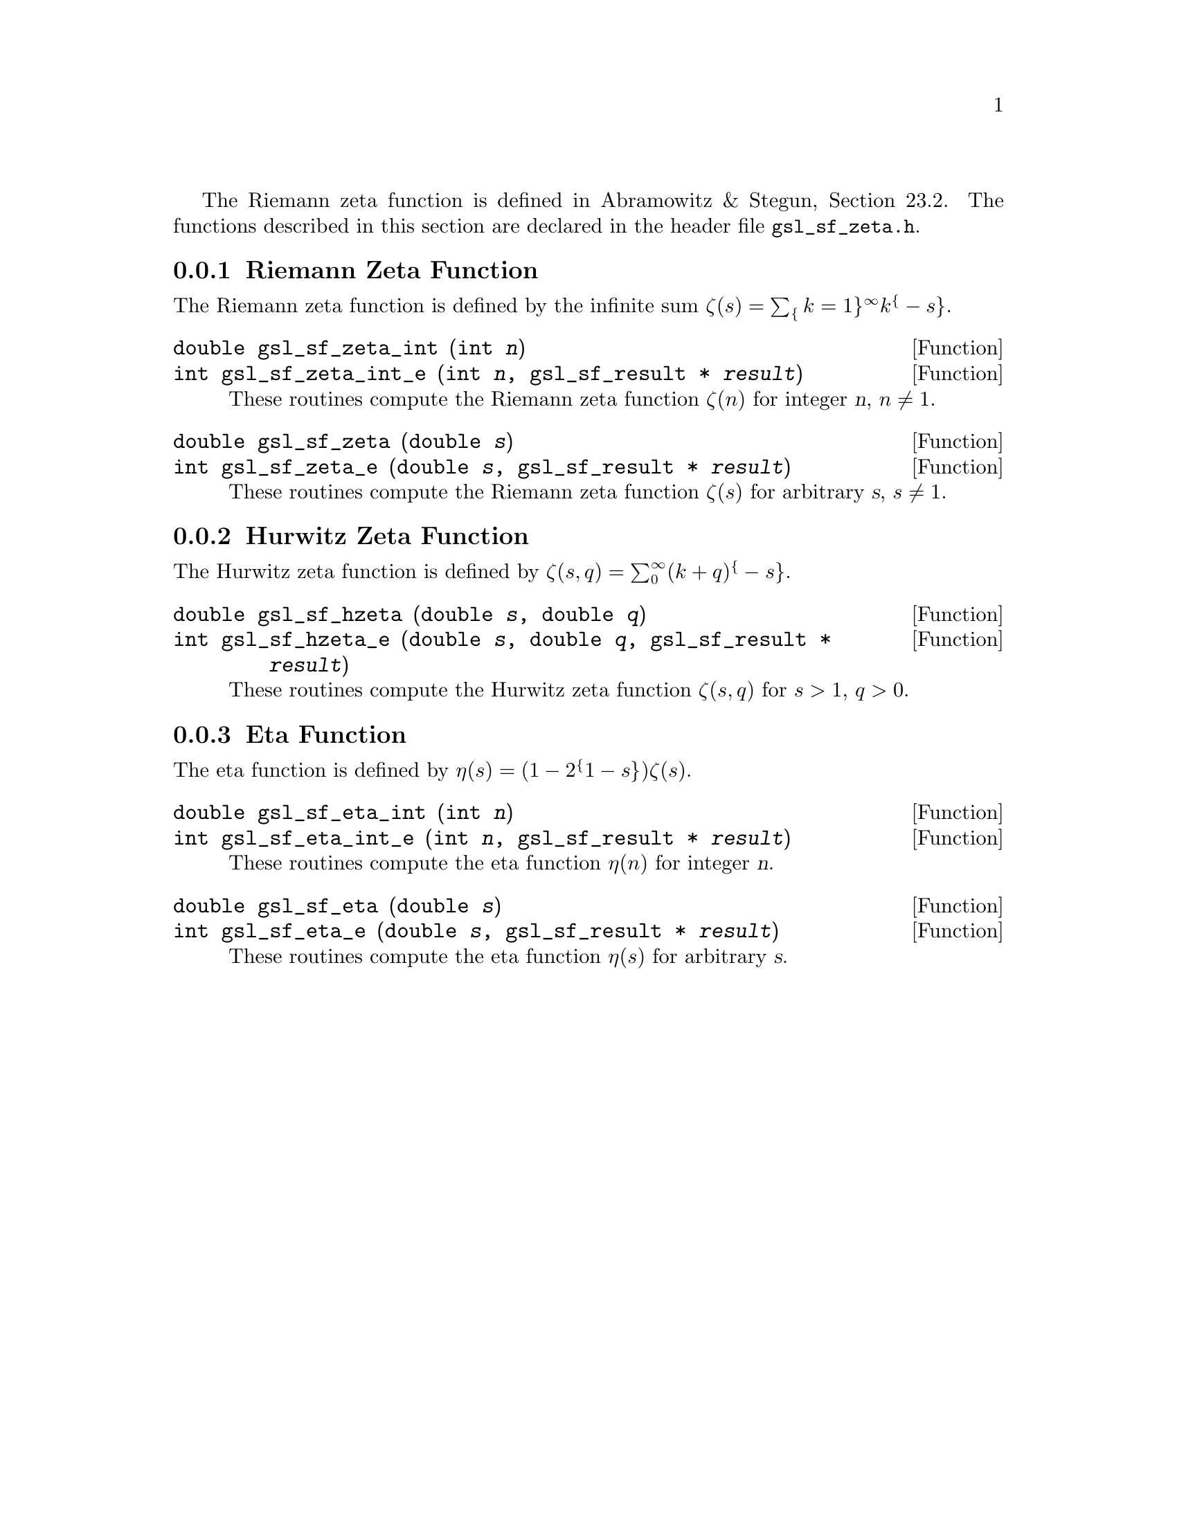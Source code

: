 @cindex Zeta functions

The Riemann zeta function is defined in Abramowitz & Stegun, Section
23.2.  The functions described in this section are declared in the
header file @file{gsl_sf_zeta.h}.

@menu
* Riemann Zeta Function::       
* Hurwitz Zeta Function::       
* Eta Function::                
@end menu

@node Riemann Zeta Function
@subsection Riemann Zeta Function

The Riemann zeta function is defined by the infinite sum 
@c{$\zeta(s) = \sum_{k=1}^\infty k^{-s}$}
@math{\zeta(s) = \sum_@{k=1@}^\infty k^@{-s@}}.  

@deftypefun double gsl_sf_zeta_int (int @var{n})
@deftypefunx int gsl_sf_zeta_int_e (int @var{n}, gsl_sf_result * @var{result})
These routines compute the Riemann zeta function @math{\zeta(n)} 
for integer @var{n},
@math{n \ne 1}.
@comment Domain: n integer, n != 1
@comment Exceptional Return Values: GSL_EDOM, GSL_EOVRFLW
@end deftypefun

@deftypefun double gsl_sf_zeta (double @var{s})
@deftypefunx int gsl_sf_zeta_e (double @var{s}, gsl_sf_result * @var{result})
These routines compute the Riemann zeta function @math{\zeta(s)}
for arbitrary @var{s},
@math{s \ne 1}.
@comment Domain: s != 1.0
@comment Exceptional Return Values: GSL_EDOM, GSL_EOVRFLW
@end deftypefun

@node Hurwitz Zeta Function
@subsection Hurwitz Zeta Function

The Hurwitz zeta function is defined by
@c{$\zeta(s,q) = \sum_0^\infty (k+q)^{-s}$}
@math{\zeta(s,q) = \sum_0^\infty (k+q)^@{-s@}}.

@deftypefun double gsl_sf_hzeta (double @var{s}, double @var{q})
@deftypefunx int gsl_sf_hzeta_e (double @var{s}, double @var{q}, gsl_sf_result * @var{result})
These routines compute the Hurwitz zeta function @math{\zeta(s,q)} for
@math{s > 1}, @math{q > 0}.
@comment Domain: s > 1.0, q > 0.0
@comment Exceptional Return Values: GSL_EDOM, GSL_EUNDRFLW, GSL_EOVRFLW
@end deftypefun


@node Eta Function
@subsection Eta Function

The eta function is defined by
@c{$\eta(s) = (1-2^{1-s}) \zeta(s)$}
@math{\eta(s) = (1-2^@{1-s@}) \zeta(s)}.

@deftypefun double gsl_sf_eta_int (int @var{n})
@deftypefunx int gsl_sf_eta_int_e (int @var{n}, gsl_sf_result * @var{result})
These routines compute the eta function @math{\eta(n)} for integer @var{n}.
@comment Exceptional Return Values: GSL_EUNDRFLW, GSL_EOVRFLW
@end deftypefun

@deftypefun double gsl_sf_eta (double @var{s})
@deftypefunx int gsl_sf_eta_e (double @var{s}, gsl_sf_result * @var{result})
These routines compute the eta function @math{\eta(s)} for arbitrary @var{s}.
@comment Exceptional Return Values: GSL_EUNDRFLW, GSL_EOVRFLW
@end deftypefun

